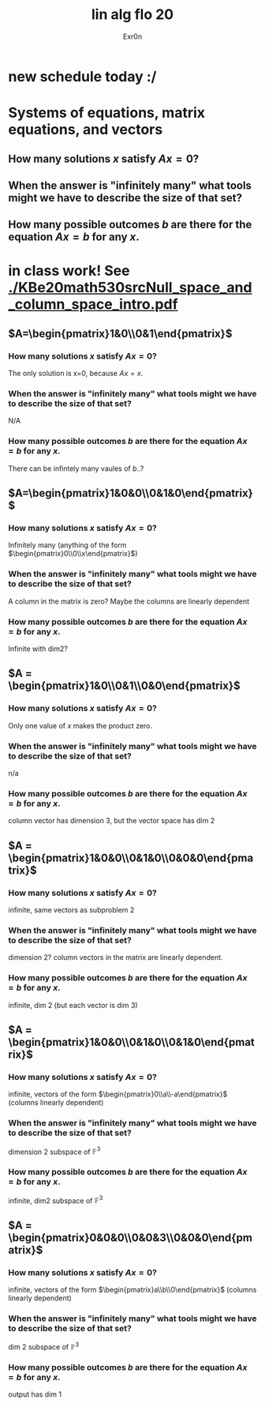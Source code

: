 #+AUTHOR: Exr0n
#+TITLE: lin alg flo 20
* new schedule today :/
* Systems of equations, matrix equations, and vectors





** How many solutions $x$ satisfy $Ax=0$?
** When the answer is "infinitely many" what tools might we have to describe the size of that set?
** How many possible outcomes $b$ are there for the equation $Ax=b$ for any $x$.
* in class work! See [[./KBe20math530srcNull_space_and_column_space_intro.pdf]]
** $A=\begin{pmatrix}1&0\\0&1\end{pmatrix}$
*** How many solutions $x$ satisfy $Ax=0$?
    The only solution is x=0, because $Ax = x$.
*** When the answer is "infinitely many" what tools might we have to describe the size of that set?
    N/A
*** How many possible outcomes $b$ are there for the equation $Ax=b$ for any $x$.
    There can be infintely many vaules of $b$..?
** $A=\begin{pmatrix}1&0&0\\0&1&0\end{pmatrix}$
*** How many solutions $x$ satisfy $Ax=0$?
    Infinitely many (anything of the form $\begin{pmatrix}0\\0\\x\end{pmatrix}$)
*** When the answer is "infinitely many" what tools might we have to describe the size of that set?
    A column in the matrix is zero? Maybe the columns are linearly dependent
*** How many possible outcomes $b$ are there for the equation $Ax=b$ for any $x$.
    Infinite with $\text{dim} 2$?
** $A = \begin{pmatrix}1&0\\0&1\\0&0\end{pmatrix}$
*** How many solutions $x$ satisfy $Ax=0$?
    Only one value of $x$ makes the product zero.
*** When the answer is "infinitely many" what tools might we have to describe the size of that set?
    n/a
*** How many possible outcomes $b$ are there for the equation $Ax=b$ for any $x$.
    column vector has dimension 3, but the vector space has dim 2
** $A = \begin{pmatrix}1&0&0\\0&1&0\\0&0&0\end{pmatrix}$
*** How many solutions $x$ satisfy $Ax=0$?
    infinite, same vectors as subproblem 2
*** When the answer is "infinitely many" what tools might we have to describe the size of that set?
    dimension 2? column vectors in the matrix are linearly dependent.
*** How many possible outcomes $b$ are there for the equation $Ax=b$ for any $x$.
    infinite, dim 2 (but each vector is dim 3)
** $A = \begin{pmatrix}1&0&0\\0&1&0\\0&1&0\end{pmatrix}$
*** How many solutions $x$ satisfy $Ax=0$?
    infinite, vectors of the form $\begin{pmatrix}0\\a\\-a\end{pmatrix}$ (columns linearly dependent)
*** When the answer is "infinitely many" what tools might we have to describe the size of that set?
    dimension 2 subspace of $\mathbb F^3$
*** How many possible outcomes $b$ are there for the equation $Ax=b$ for any $x$.
    infinite, dim2 subspace of $\mathbb F^3$
** $A = \begin{pmatrix}0&0&0\\0&0&3\\0&0&0\end{pmatrix}$
*** How many solutions $x$ satisfy $Ax=0$?
    infinite, vectors of the form $\begin{pmatrix}a\\b\\0\end{pmatrix}$ (columns linearly dependent)
*** When the answer is "infinitely many" what tools might we have to describe the size of that set?
    dim 2 subspace of $\mathbb F^3$
*** How many possible outcomes $b$ are there for the equation $Ax=b$ for any $x$.
    output has dim 1
